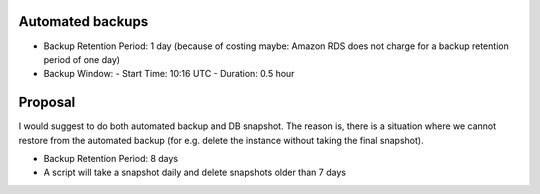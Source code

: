 Automated backups
-----------------

- Backup Retention Period: 1 day
  (because of costing maybe: Amazon RDS does not charge for a backup retention
  period of one day)
- Backup Window:
  - Start Time: 10:16 UTC
  - Duration: 0.5 hour

Proposal
--------

I would suggest to do both automated backup and DB snapshot. The reason is,
there is a situation where we cannot restore from the automated backup (for
e.g. delete the instance without taking the final snapshot).

- Backup Retention Period: 8 days
- A script will take a snapshot daily and delete snapshots older than 7 days

